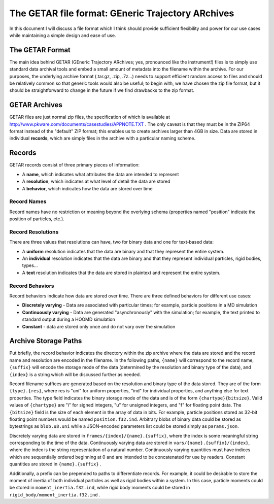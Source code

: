 ==================================================
The GETAR file format: GEneric Trajectory ARchives
==================================================

In this document I will discuss a file format which I think should
provide sufficient flexibility and power for our use cases while
maintaining a simple design and ease of use.

The GETAR Format
================

The main idea behind GETAR (GEneric Trajectory ARchives; yes,
pronounced like the instrument!) files is to simply use standard data
archival tools and embed a small amount of metadata into the filename
within the archive.  For our purposes, the underlying archive format
(.tar.gz, .zip, .7z...) needs to support efficient random access to
files and should be relatively common so that generic tools would also
be useful; to begin with, we have chosen the zip file format, but it
should be straightforward to change in the future if we find drawbacks
to the zip format.

GETAR Archives
==============

GETAR files are just normal zip files, the specification of which is
available at http://www.pkware.com/documents/casestudies/APPNOTE.TXT .
The only caveat is that they must be in the ZIP64 format instead of
the "default" ZIP format; this enables us to create archives larger
than 4GB in size.  Data are stored in individual **records**,
which are simply files in the archive with a particular naming scheme.

Records
=======

GETAR records consist of three primary pieces of information:

- A **name**, which indicates what attributes the data are intended to represent
- A **resolution**, which indicates at what level of detail the data are stored
- A **behavior**, which indicates how the data are stored over time

Record Names
************

Record names have no restriction or meaning beyond the overlying
schema (properties named "position" indicate the position of
particles, etc.).

Record Resolutions
******************

There are three values that resolutions can have, two for binary data
and one for text-based data:

- A **uniform** resolution indicates that the data are binary and that
  they represent the entire system.
- An **individual** resolution indicates that the data are binary and
  that they represent individual particles, rigid bodies, types...
- A **text** resolution indicates that the data are stored in
  plaintext and represent the entire system.


Record Behaviors
****************

Record behaviors indicate how data are stored over time.
There are three defined behaviors for different use cases:

- **Discretely varying** - Data are associated with particular times;
  for example, particle positions in a MD simulation
- **Continuously varying** - Data are generated "asynchronously" with
  the simulation; for example, the text printed to standard output
  during a HOOMD simulation
- **Constant** - data are stored only once and do not vary over the
  simulation

Archive Storage Paths
=====================

Put briefly, the record behavior indicates the directory within the
zip archive where the data are stored and the record name and
resolution are encoded in the filename.  In the following paths,
``{name}`` will correspond to the record name, ``{suffix}`` will encode the
storage mode of the data (determined by the resolution and binary type
of the data), and ``{index}`` is a string which will be discussed further
as needed.

Record filename suffices are generated based on the resolution and
binary type of the data stored.  They are of the form ``{type}.{res}``,
where res is "uni" for uniform properties, "ind" for individual
properties, and anything else for text properties.  The type field
indicates the binary storage mode of the data and is of the form
``{chartype}{bitsize}``.  Valid values of ``{chartype}`` are "i" for signed
integers, "u" for unsigned integers, and "f" for floating point data.
The ``{bitsize}`` field is the size of each element in the array of data
in bits.  For example, particle positions stored as 32-bit floating
point numbers would be named ``position.f32.ind``.  Arbitrary blobs of
binary data could be stored as bytestrings as ``blob.u8.uni`` while a
JSON-encoded parameters list could be stored simply as ``params.json``.

Discretely varying data are stored in ``frames/{index}/{name}.{suffix}``,
where the index is some meaningful string corresponding to the time of
the data.  Continuously varying data are stored in
``vars/{name}.{suffix}/{index}``, where the index is the string
representation of a natural number.  Continuously varying quantities
must have indices which are sequentially ordered beginning at 0 and
are intended to be concatenated for use by readers.  Constant
quantities are stored in ``{name}.{suffix}`` .

Additionally, a prefix can be prepended to paths to differentiate
records.  For example, it could be desirable to store the moment of
inertia of both individual particles as well as rigid bodies within a
system.  In this case, particle moments could be stored in
``moment_inertia.f32.ind``, while rigid body moments could be stored in
``rigid_body/moment_inertia.f32.ind`` .
